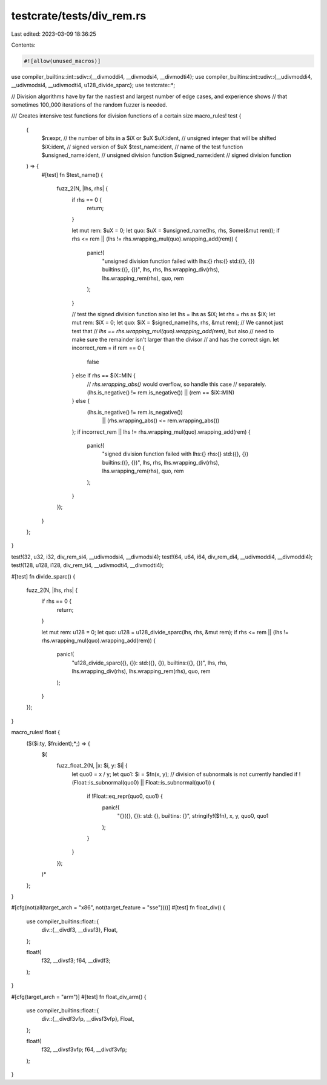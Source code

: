 testcrate/tests/div_rem.rs
==========================

Last edited: 2023-03-09 18:36:25

Contents:

.. code-block:: rs

    #![allow(unused_macros)]

use compiler_builtins::int::sdiv::{__divmoddi4, __divmodsi4, __divmodti4};
use compiler_builtins::int::udiv::{__udivmoddi4, __udivmodsi4, __udivmodti4, u128_divide_sparc};
use testcrate::*;

// Division algorithms have by far the nastiest and largest number of edge cases, and experience shows
// that sometimes 100_000 iterations of the random fuzzer is needed.

/// Creates intensive test functions for division functions of a certain size
macro_rules! test {
    (
        $n:expr, // the number of bits in a $iX or $uX
        $uX:ident, // unsigned integer that will be shifted
        $iX:ident, // signed version of $uX
        $test_name:ident, // name of the test function
        $unsigned_name:ident, // unsigned division function
        $signed_name:ident // signed division function
    ) => {
        #[test]
        fn $test_name() {
            fuzz_2(N, |lhs, rhs| {
                if rhs == 0 {
                    return;
                }

                let mut rem: $uX = 0;
                let quo: $uX = $unsigned_name(lhs, rhs, Some(&mut rem));
                if rhs <= rem || (lhs != rhs.wrapping_mul(quo).wrapping_add(rem)) {
                    panic!(
                        "unsigned division function failed with lhs:{} rhs:{} \
                        std:({}, {}) builtins:({}, {})",
                        lhs,
                        rhs,
                        lhs.wrapping_div(rhs),
                        lhs.wrapping_rem(rhs),
                        quo,
                        rem
                    );
                }

                // test the signed division function also
                let lhs = lhs as $iX;
                let rhs = rhs as $iX;
                let mut rem: $iX = 0;
                let quo: $iX = $signed_name(lhs, rhs, &mut rem);
                // We cannot just test that
                // `lhs == rhs.wrapping_mul(quo).wrapping_add(rem)`, but also
                // need to make sure the remainder isn't larger than the divisor
                // and has the correct sign.
                let incorrect_rem = if rem == 0 {
                    false
                } else if rhs == $iX::MIN {
                    // `rhs.wrapping_abs()` would overflow, so handle this case
                    // separately.
                    (lhs.is_negative() != rem.is_negative()) || (rem == $iX::MIN)
                } else {
                    (lhs.is_negative() != rem.is_negative())
                        || (rhs.wrapping_abs() <= rem.wrapping_abs())
                };
                if incorrect_rem || lhs != rhs.wrapping_mul(quo).wrapping_add(rem) {
                    panic!(
                        "signed division function failed with lhs:{} rhs:{} \
                        std:({}, {}) builtins:({}, {})",
                        lhs,
                        rhs,
                        lhs.wrapping_div(rhs),
                        lhs.wrapping_rem(rhs),
                        quo,
                        rem
                    );
                }
            });
        }
    };
}

test!(32, u32, i32, div_rem_si4, __udivmodsi4, __divmodsi4);
test!(64, u64, i64, div_rem_di4, __udivmoddi4, __divmoddi4);
test!(128, u128, i128, div_rem_ti4, __udivmodti4, __divmodti4);

#[test]
fn divide_sparc() {
    fuzz_2(N, |lhs, rhs| {
        if rhs == 0 {
            return;
        }

        let mut rem: u128 = 0;
        let quo: u128 = u128_divide_sparc(lhs, rhs, &mut rem);
        if rhs <= rem || (lhs != rhs.wrapping_mul(quo).wrapping_add(rem)) {
            panic!(
                "u128_divide_sparc({}, {}): \
                std:({}, {}), builtins:({}, {})",
                lhs,
                rhs,
                lhs.wrapping_div(rhs),
                lhs.wrapping_rem(rhs),
                quo,
                rem
            );
        }
    });
}

macro_rules! float {
    ($($i:ty, $fn:ident);*;) => {
        $(
            fuzz_float_2(N, |x: $i, y: $i| {
                let quo0 = x / y;
                let quo1: $i = $fn(x, y);
                // division of subnormals is not currently handled
                if !(Float::is_subnormal(quo0) || Float::is_subnormal(quo1)) {
                    if !Float::eq_repr(quo0, quo1) {
                        panic!(
                            "{}({}, {}): std: {}, builtins: {}",
                            stringify!($fn), x, y, quo0, quo1
                        );
                    }
                }
            });
        )*
    };
}

#[cfg(not(all(target_arch = "x86", not(target_feature = "sse"))))]
#[test]
fn float_div() {
    use compiler_builtins::float::{
        div::{__divdf3, __divsf3},
        Float,
    };

    float!(
        f32, __divsf3;
        f64, __divdf3;
    );
}

#[cfg(target_arch = "arm")]
#[test]
fn float_div_arm() {
    use compiler_builtins::float::{
        div::{__divdf3vfp, __divsf3vfp},
        Float,
    };

    float!(
        f32, __divsf3vfp;
        f64, __divdf3vfp;
    );
}


